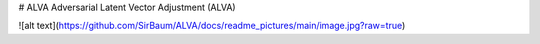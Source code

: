 # ALVA
Adversarial Latent Vector Adjustment (ALVA)

![alt text](https://github.com/SirBaum/ALVA/docs/readme_pictures/main/image.jpg?raw=true)
